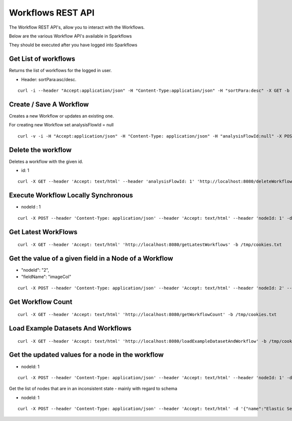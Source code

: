 Workflows REST API
==================

The Workflow REST API's, allow you to interact with the Workflows.

Below are the various Workflow API's available in Sparkflows

They should be executed after you have logged into Sparkflows

Get List of workflows
---------------------

Returns the list of workflows for the logged in user.

* Header: sortPara:asc/desc.

::

    curl -i --header "Accept:application/json" -H "Content-Type:application/json" -H "sortPara:desc" -X GET -b /tmp/cookies.txt localhost:8080/workflowsJSON

Create / Save A Workflow
------------------------

Creates a new Workflow or updates an existing one.
 
For creating new Workflow set analysisFlowId = null

::

    curl -v -i -H "Accept:application/json" -H "Content-Type: application/json" -H "analysisFlowId:null" -X POST -b /tmp/cookies.txt -d '{"name": "Workflow123","uuid": "","category": null,"description": null,"nodes": [],"edges": []}' localhost:8080/saveWorkflow
    
    
Delete the workflow
-------------------

Deletes a workflow with the given id.

* id: 1

::

    curl -X GET --header 'Accept: text/html' --header 'analysisFlowId: 1' 'http://localhost:8080/deleteWorkflow' -b /tmp/cookies.txt

Execute Workflow Locally Synchronous
------------------------------------

* nodeId : 1

::

    curl -X POST --header 'Content-Type: application/json' --header 'Accept: text/html' --header 'nodeId: 1' -d '{"name":"SQL","nodes":[],"edges":[]}' 'http://localhost:8080/executeWorkflowLocallySynchronous' -b /tmp/cookies.txt


Get Latest WorkFlows
-------------------- 

::

    curl -X GET --header 'Accept: text/html' 'http://localhost:8080/getLatestWorkflows' -b /tmp/cookies.txt


Get the value of a given field in a Node of a Workflow
------------------------------------------------------

* "nodeId": "2",
* "fieldName": "imageCol"

::

    curl -X POST --header 'Content-Type: application/json' --header 'Accept: text/html' --header 'nodeId: 2' --header 'fieldName: imageCol' -d '{"name":"OCR","nodes":[],"edges":[]}' 'http://localhost:8080/getValue1d' -b /tmp/cookies.txt

Get Workflow Count
------------------

::

    curl -X GET --header 'Accept: text/html' 'http://localhost:8080/getWorkflowCount' -b /tmp/cookies.txt


Load Example Datasets And Workflows
---------------------------------

::

    curl -X GET --header 'Accept: text/html' 'http://localhost:8080/loadExampleDatasetAndWorkflow' -b /tmp/cookies.txt


Get the updated values for a node in the workflow
----------------------------------------------------

* nodeId: 1

::

    curl -X POST --header 'Content-Type: application/json' --header 'Accept: text/html' --header 'nodeId: 1' -d '{"name":"string","nodes":[],"edges":[]}' 'http://localhost:8080/nodeWithUpdatedValuesJSON' -b /tmp/cookies.txt


Get the list of nodes that are in an inconsistent state - mainly with regard to schema
 
* nodeId: 1

::

    curl -X POST --header 'Content-Type: application/json' --header 'Accept: text/html' -d '{"name":"Elastic Search","nodes":[],"edges":[]}' 'http://localhost:8080/nodesInconsistentStateJSON' -b /tmp/cookies.txt



